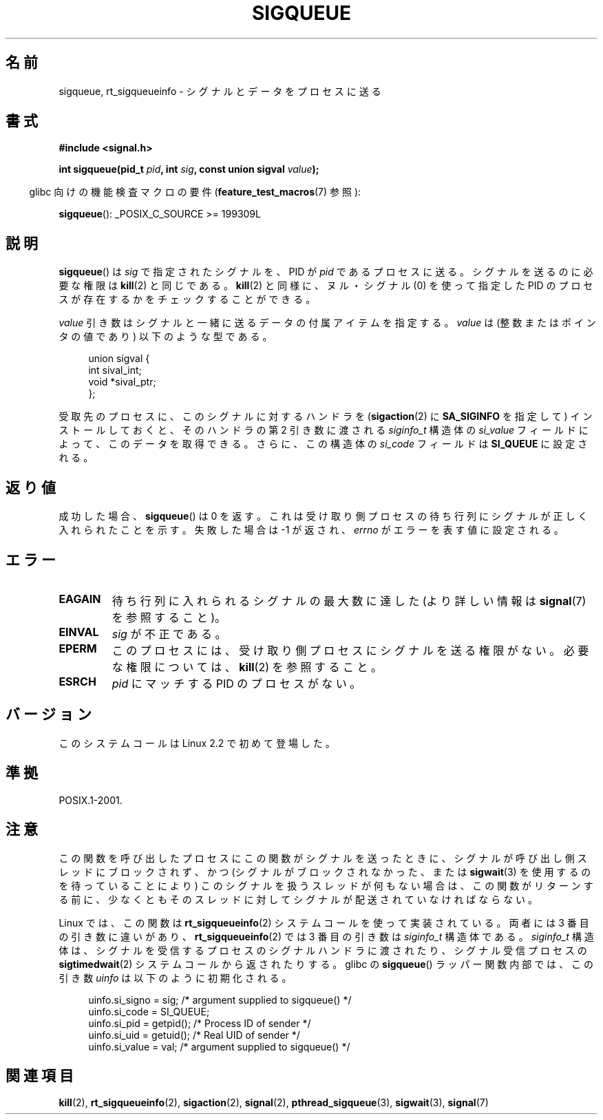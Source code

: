 .\" Copyright (c) 2002 Michael Kerrisk <mtk.manpages@gmail.com>
.\"
.\" Permission is granted to make and distribute verbatim copies of this
.\" manual provided the copyright notice and this permission notice are
.\" preserved on all copies.
.\"
.\" Permission is granted to copy and distribute modified versions of this
.\" manual under the conditions for verbatim copying, provided that the
.\" entire resulting derived work is distributed under the terms of a
.\" permission notice identical to this one.
.\"
.\" Since the Linux kernel and libraries are constantly changing, this
.\" manual page may be incorrect or out-of-date.  The author(s) assume no
.\" responsibility for errors or omissions, or for damages resulting from
.\" the use of the information contained herein.  The author(s) may not
.\" have taken the same level of care in the production of this manual,
.\" which is licensed free of charge, as they might when working
.\" professionally.
.\"
.\" Formatted or processed versions of this manual, if unaccompanied by
.\" the source, must acknowledge the copyright and authors of this work.
.\"
.\" added note on self-signaling, aeb, 2002-06-07
.\" added note on CAP_KILL, mtk, 2004-06-16
.\"
.\" Japanese Version Copyright (c) 2002, 2005 Yuichi SATO
.\"         all rights reserved.
.\" Translated 2002-08-06, Yuichi SATO <ysato@h4.dion.ne.jp>
.\" Updated & Modified 2005-01-08, Yuichi SATO <ysato444@yahoo.co.jp>
.\" Updated 2007-09-08, Akihiro MOTOKI <amotoki@dd.iij4u.or.jp>, LDP v2.64
.\"
.TH SIGQUEUE 3 2011-09-18 "Linux" "Linux Programmer's Manual"
.SH 名前
sigqueue, rt_sigqueueinfo \- シグナルとデータをプロセスに送る
.SH 書式
.B #include <signal.h>
.sp
.BI "int sigqueue(pid_t " pid ", int " sig ", const union sigval " value );
.sp
.in -4n
glibc 向けの機能検査マクロの要件
.RB ( feature_test_macros (7)
参照):
.in
.sp
.BR sigqueue ():
_POSIX_C_SOURCE\ >=\ 199309L
.SH 説明
.BR sigqueue ()
は
.I sig
で指定されたシグナルを、PID が
.I pid
であるプロセスに送る。
シグナルを送るのに必要な権限は
.BR kill (2)
と同じである。
.BR kill (2)
と同様に、ヌル・シグナル (0) を使って
指定した PID のプロセスが存在するかをチェックすることができる。
.PP
.I value
引き数はシグナルと一緒に送るデータの付属アイテムを指定する。
.I value
は (整数またはポインタの値であり) 以下のような型である。
.sp
.in +4n
.nf
union sigval {
    int   sival_int;
    void *sival_ptr;
};
.fi
.in

受取先のプロセスに、このシグナルに対するハンドラを
.RB ( sigaction (2)
に
.B SA_SIGINFO
を指定して) インストールしておくと、
そのハンドラの第 2 引き数に渡される
.I siginfo_t
構造体の
.I si_value
フィールドによって、このデータを取得できる。
さらに、この構造体の
.I si_code
フィールドは
.B SI_QUEUE
に設定される。
.SH 返り値
成功した場合、
.BR sigqueue ()
は 0 を返す。
これは受け取り側プロセスの待ち行列に
シグナルが正しく入れられたことを示す。
失敗した場合は \-1 が返され、
.I errno
がエラーを表す値に設定される。
.SH エラー
.TP
.B EAGAIN
待ち行列に入れられるシグナルの最大数に達した
(より詳しい情報は
.BR signal (7)
を参照すること)。
.TP
.B EINVAL
.I sig
が不正である。
.TP
.B EPERM
このプロセスには、受け取り側プロセスにシグナルを送る権限がない。
必要な権限については、
.BR kill (2)
を参照すること。
.TP
.B ESRCH
.I pid
にマッチする PID のプロセスがない。
.SH バージョン
このシステムコールは Linux 2.2 で初めて登場した。
.SH 準拠
POSIX.1-2001.
.SH 注意
この関数を呼び出したプロセスにこの関数がシグナルを送ったときに、
シグナルが呼び出し側スレッドにブロックされず、
かつ (シグナルがブロックされなかった、または
.BR sigwait (3)
を使用するのを待っていることにより)
このシグナルを扱うスレッドが何もない場合は、
この関数がリターンする前に、少なくとも
そのスレッドに対してシグナルが配送されていなければならない。

Linux では、この関数は
.BR rt_sigqueueinfo (2)
システムコールを使って実装されている。
両者には 3 番目の引き数に違いがあり、
.BR rt_sigqueueinfo (2)
では 3 番目の引き数は
.I siginfo_t
構造体である。
.I siginfo_t
構造体は、シグナルを受信するプロセスのシグナルハンドラに渡されたり、
シグナル受信プロセスの
.BR sigtimedwait (2)
システムコールから返されたりする。
glibc の
.BR sigqueue ()
ラッパー関数内部では、
この引き数
.I uinfo
は以下のように初期化される。
.in +4n
.nf

uinfo.si_signo = sig;      /* argument supplied to sigqueue() */
uinfo.si_code = SI_QUEUE;
uinfo.si_pid = getpid();   /* Process ID of sender */
uinfo.si_uid = getuid();   /* Real UID of sender */
uinfo.si_value = val;      /* argument supplied to sigqueue() */
.fi
.in
.SH 関連項目
.BR kill (2),
.BR rt_sigqueueinfo (2),
.BR sigaction (2),
.BR signal (2),
.BR pthread_sigqueue (3),
.BR sigwait (3),
.BR signal (7)
